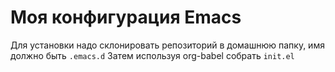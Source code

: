* Моя конфигурация Emacs

Для установки надо склонировать репозиторий в домашнюю папку, имя должно быть =.emacs.d=
Затем используя org-babel собрать =init.el=
